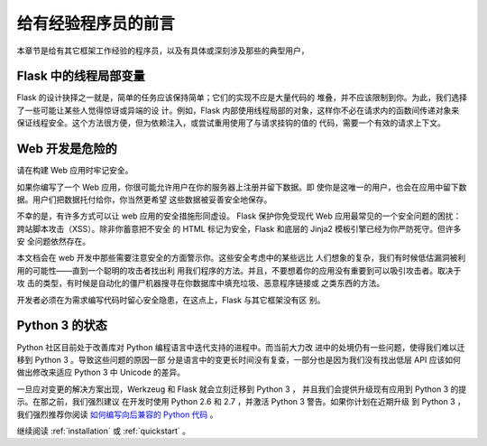 .. _advanced_foreword:

给有经验程序员的前言
====================================

本章节是给有其它框架工作经验的程序员，以及有具体或深刻涉及那些的典型用户，

.. _thread-in-flask:

Flask 中的线程局部变量
-----------------------

Flask 的设计抉择之一就是，简单的任务应该保持简单；它们的实现不应是大量代码的
堆叠，并不应该限制到你。为此，我们选择了一些可能让某些人觉得惊讶或异端的设
计。例如，Flask 内部使用线程局部的对象，这样你不必在请求内的函数间传递对象来
保证线程安全。这个方法很方便，但为依赖注入，或尝试重用使用了与请求挂钩的值的
代码，需要一个有效的请求上下文。

.. _web-development-is-dangerous:

Web 开发是危险的
----------------------------

请在构建 Web 应用时牢记安全。

如果你编写了一个 Web 应用，你很可能允许用户在你的服务器上注册并留下数据。即
使你是这唯一的用户，也会在应用中留下数据。用户们把数据托付给你，你当然更希望
这些数据被妥善安全地保存。

不幸的是，有许多方式可以让 web 应用的安全措施形同虚设。 Flask 保护你免受现代
Web 应用最常见的一个安全问题的困扰：跨站脚本攻击（XSS）。除非你蓄意把不安全
的 HTML 标记为安全，Flask 和底层的 Jinja2 模板引擎已经为你严防死守。但许多安
全问题依然存在。

本文档会在 web 开发中那些需要注意安全的方面警示你。这些安全考虑中的某些远比
人们想象的复杂，我们有时候低估漏洞被利用的可能性——直到一个聪明的攻击者找出利
用我们程序的方法。并且，不要想着你的应用没有重要到可以吸引攻击者。取决于攻
击的类型，有时候是自动化的僵尸机器搜寻在你数据库中填充垃圾、恶意程序链接或
之类东西的方法。

开发者必须在为需求编写代码时留心安全隐患，在这点上，Flask 与其它框架没有区
别。

.. _the-status-of-python-3:

Python 3 的状态
----------------------

Python 社区目前处于改善库对 Python 编程语言中迭代支持的进程中。而当前大力改
进中的处境仍有一些问题，使得我们难以迁移到 Python 3 。导致这些问题的原因一部
分是语言中的变更长时间没有复查，一部分也是因为我们没有找出低层 API 应该如何
做出修改来适应 Python 3 中 Unicode 的差异。

一旦应对变更的解决方案出现，Werkzeug 和 Flask 就会立刻迁移到 Python 3 ，
并且我们会提供升级现有应用到 Python 3 的提示。在那之前，我们强烈建议
在开发时使用 Python 2.6 和 2.7 ，并激活 Python 3 警告。如果你计划在近期升级
到 Python 3 ，我们强烈推荐你阅读
`如何编写向后兼容的 Python 代码
<http://lucumr.pocoo.org/2011/1/22/forwards-compatible-python/>`_ 。

继续阅读 :ref:`installation` 或 :ref:`quickstart` 。
